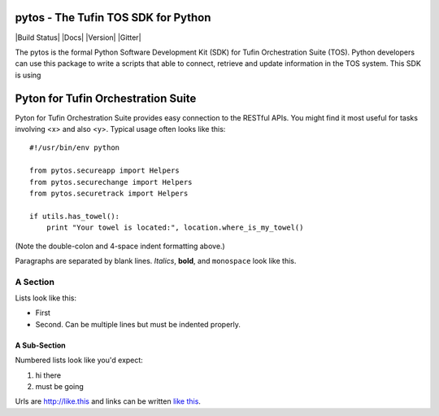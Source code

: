 ====================================
pytos - The Tufin TOS SDK for Python
====================================

|Build Status| |Docs| |Version| |Gitter|

The pytos is the formal Python Software Development Kit (SDK) for Tufin Orchestration Suite (TOS).
Python developers can use this package to write a scripts that able to connect, retrieve and update information
in the TOS system. This SDK is using

====================================
Pyton for Tufin Orchestration Suite
====================================

Pyton for Tufin Orchestration Suite provides easy connection to the RESTful APIs. You might find
it most useful for tasks involving <x> and also <y>. Typical usage
often looks like this::

    #!/usr/bin/env python

    from pytos.secureapp import Helpers
    from pytos.securechange import Helpers
    from pytos.securetrack import Helpers

    if utils.has_towel():
        print "Your towel is located:", location.where_is_my_towel()

(Note the double-colon and 4-space indent formatting above.)

Paragraphs are separated by blank lines. *Italics*, **bold**,
and ``monospace`` look like this.


A Section
=========

Lists look like this:

* First

* Second. Can be multiple lines
  but must be indented properly.

A Sub-Section
-------------

Numbered lists look like you'd expect:

1. hi there

2. must be going

Urls are http://like.this and links can be
written `like this <http://www.example.com/foo/bar>`_.